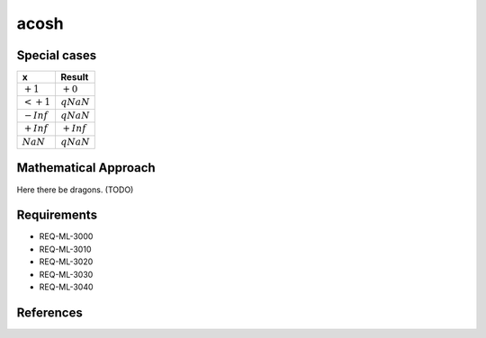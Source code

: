 acosh
~~~~~

.. c:autodoc:: ../libm/mathd/acoshd.c

Special cases
^^^^^^^^^^^^^

+--------------------------+--------------------------+
| x                        | Result                   |
+==========================+==========================+
| :math:`+1`               | :math:`+0`               |
+--------------------------+--------------------------+
| :math:`<+1`              | :math:`qNaN`             |
+--------------------------+--------------------------+
| :math:`-Inf`             | :math:`qNaN`             |
+--------------------------+--------------------------+
| :math:`+Inf`             | :math:`+Inf`             |
+--------------------------+--------------------------+
| :math:`NaN`              | :math:`qNaN`             |
+--------------------------+--------------------------+

Mathematical Approach
^^^^^^^^^^^^^^^^^^^^^

Here there be dragons. (TODO)

Requirements
^^^^^^^^^^^^

* REQ-ML-3000
* REQ-ML-3010
* REQ-ML-3020
* REQ-ML-3030
* REQ-ML-3040

References
^^^^^^^^^^
